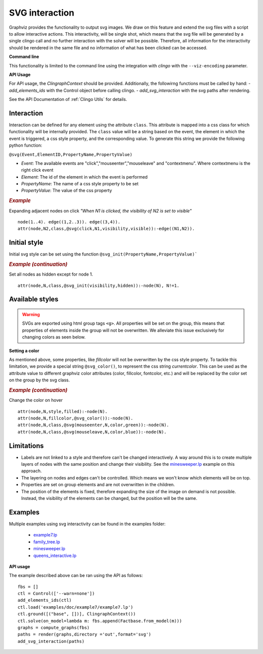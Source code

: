 SVG interaction
##########################

Graphviz provides the functionality to output svg images. We draw on this feature and extend the svg files with a script to allow interactive actions.
This interactivity, will be single shot, which means that the svg file will be generated by a single clingo call and no further interaction with the solver will be possible. Therefore, all information for the interactivity should be rendered in the same file and no information of what has been clicked can be accessed.

**Command line**

This functionality is limited to the command line using the integration with *clingo* with the ``--viz-encoding`` parameter.

**API Usage**

For API usage, the `ClingraphContext` should be provided. Additionally, the followirng functions must be called by hand:
- `add_elements_ids` with the Control object before calling clingo.
- `add_svg_interaction` with the svg paths after rendering. 

See the API Documentation of :ref:`Clingo Utils` for details.

 
Interaction
===========

Interaction can be defined for any element using the attribute ``class``. This attribute is mapped into a css class for which functionality will be internally provided. The ``class`` value will be a string based on the event, the element in which the event is triggered, a css style property, and the corresponding value. To generate this string we provide the following python function: 


``@svg(Event,ElementID,PropertyName,PropertyValue)``

- *Event*: The available events are "click","mouseenter","mouseleave" and "contextmenu". Where contextmenu is the right click event
- *Element*: The id of the element in which the event is performed
- *PropertyName*: The name of a css style property to be set 
- *PropertyValue*: The value of the css property 

.. rubric:: *Example*
    :name: example-svg-1

Expanding adjacent nodes on click *"When N1 is clicked, the visibility of N2 is set to visible"*

::

    node(1..4). edge((1,2..3)). edge((3,4)).
    attr(node,N2,class,@svg(click,N1,visibility,visible)):-edge((N1,N2)).    

Initial style
=============

Initial svg style can be set using the function ``@svg_init(PropertyName,PropertyValue)```

.. rubric:: *Example (continuation)*
    :name: example-svg-2

Set all nodes as hidden except for node 1.

::

    attr(node,N,class,@svg_init(visibility,hidden)):-node(N), N!=1.  


Available styles
================

.. warning:: 
  SVGs are exported using html group tags ``<g>``. All properties will be set on the group, this means that properties of elements inside the group will not be overwritten. We alleviate this issue exclusively for changing colors as seen below. 


**Setting a color**

As mentioned above, some properties, like `fillcolor` will not be overwritten by the css style property. To tackle this limitation, we provide a special string ``@svg_color()``, to represent the css string `currentcolor`. This can be used as the attribute value to different graphviz color attributes (color, fillcolor, fontcolor, etc.) and will be replaced by the color set on the group by the svg class.

.. rubric:: *Example (continuation)*
    :name: example-svg-3

Change the color on hover

::
    
    attr(node,N,style,filled):-node(N).
    attr(node,N,fillcolor,@svg_color()):-node(N).
    attr(node,N,class,@svg(mouseenter,N,color,green)):-node(N).
    attr(node,N,class,@svg(mouseleave,N,color,blue)):-node(N).


Limitations
===========

- Labels are not linked to a style and therefore can't be changed interactively. A way around this is to create multiple layers of nodes with the same position and change their visibility. See the `minesweeper.lp <https://github.com/potassco/clingraph/blob/master/examples/minesweeper>`_ example on this approach.
- The layering on nodes and edges can't be controlled. Which means we won't know which elements will be on top. 
- Properties are set on group elements and are not overwritten in the children. 
- The position of the elements is fixed, therefore expanding the size of the image on demand is not possible. Instead, the visibility of the elements can be changed, but the position will be the same.


Examples
========

Multiple examples using svg interactivity can be found in the examples folder:

  - `example7.lp <https://github.com/potassco/clingraph/blob/master/examples/doc/example7>`_
  - `family_tree.lp <https://github.com/potassco/clingraph/blob/master/examples/family_tree>`_
  - `minesweeper.lp <https://github.com/potassco/clingraph/blob/master/examples/minesweeper>`_
  - `queens_interactive.lp <https://github.com/potassco/clingraph/blob/master/examples/queens_interactive>`_

**API usage**

The example described above can be ran using the API as follows:

::

    fbs = []
    ctl = Control(['--warn=none'])
    add_elements_ids(ctl)
    ctl.load('examples/doc/example7/example7.lp')
    ctl.ground([("base", [])], ClingraphContext())
    ctl.solve(on_model=lambda m: fbs.append(Factbase.from_model(m)))
    graphs = compute_graphs(fbs)
    paths = render(graphs,directory ='out',format='svg')
    add_svg_interaction(paths)